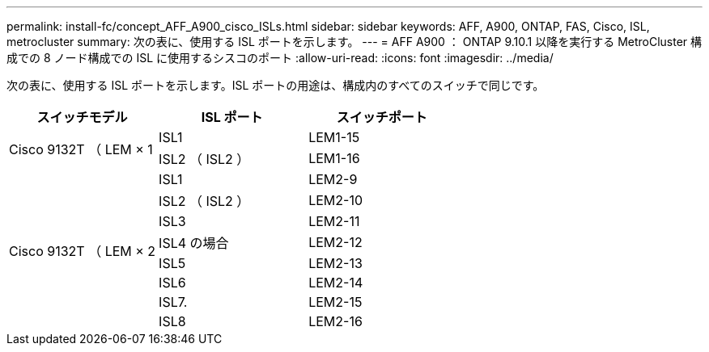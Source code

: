 ---
permalink: install-fc/concept_AFF_A900_cisco_ISLs.html 
sidebar: sidebar 
keywords: AFF, A900, ONTAP, FAS, Cisco, ISL, metrocluster 
summary: 次の表に、使用する ISL ポートを示します。 
---
= AFF A900 ： ONTAP 9.10.1 以降を実行する MetroCluster 構成での 8 ノード構成での ISL に使用するシスコのポート
:allow-uri-read: 
:icons: font
:imagesdir: ../media/


次の表に、使用する ISL ポートを示します。ISL ポートの用途は、構成内のすべてのスイッチで同じです。

|===
| スイッチモデル | ISL ポート | スイッチポート 


.2+| Cisco 9132T （ LEM × 1 | ISL1 | LEM1-15 


| ISL2 （ ISL2 ） | LEM1-16 


.8+| Cisco 9132T （ LEM × 2 | ISL1 | LEM2-9 


| ISL2 （ ISL2 ） | LEM2-10 


| ISL3 | LEM2-11 


| ISL4 の場合 | LEM2-12 


| ISL5 | LEM2-13 


| ISL6 | LEM2-14 


| ISL7. | LEM2-15 


| ISL8 | LEM2-16 
|===